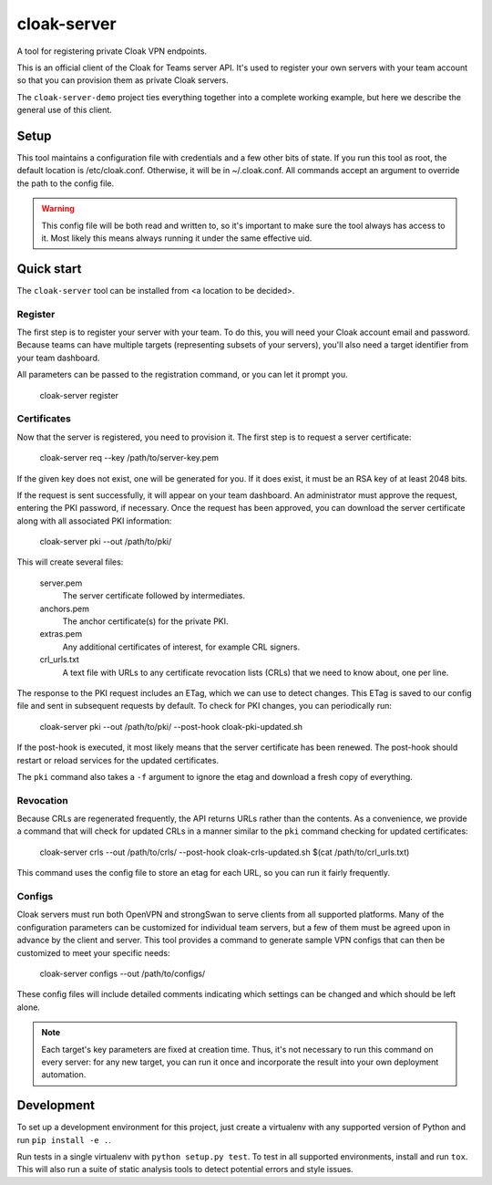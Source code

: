 cloak-server
============

A tool for registering private Cloak VPN endpoints.

This is an official client of the Cloak for Teams server API. It's used to
register your own servers with your team account so that you can provision them
as private Cloak servers.

The ``cloak-server-demo`` project ties everything together into a complete
working example, but here we describe the general use of this client.


Setup
-----

This tool maintains a configuration file with credentials and a few other bits
of state. If you run this tool as root, the default location is /etc/cloak.conf.
Otherwise, it will be in ~/.cloak.conf. All commands accept an argument to
override the path to the config file.

.. warning::

    This config file will be both read and written to, so it's important to make
    sure the tool always has access to it. Most likely this means always running
    it under the same effective uid.


Quick start
-----------

The ``cloak-server`` tool can be installed from <a location to be decided>.


Register
~~~~~~~~

The first step is to register your server with your team. To do this, you will
need your Cloak account email and password. Because teams can have multiple
targets (representing subsets of your servers), you'll also need a target
identifier from your team dashboard.

All parameters can be passed to the registration command, or you can let it
prompt you.

    cloak-server register


Certificates
~~~~~~~~~~~~

Now that the server is registered, you need to provision it. The first step is
to request a server certificate:

    cloak-server req --key /path/to/server-key.pem

If the given key does not exist, one will be generated for you. If it does
exist, it must be an RSA key of at least 2048 bits.

If the request is sent successfully, it will appear on your team dashboard. An
administrator must approve the request, entering the PKI password, if necessary.
Once the request has been approved, you can download the server certificate
along with all associated PKI information:

    cloak-server pki --out /path/to/pki/

This will create several files:

    server.pem
      The server certificate followed by intermediates.

    anchors.pem
      The anchor certificate(s) for the private PKI.

    extras.pem
      Any additional certificates of interest, for example CRL signers.

    crl_urls.txt
      A text file with URLs to any certificate revocation lists (CRLs) that we
      need to know about, one per line.

The response to the PKI request includes an ETag, which we can use to detect
changes. This ETag is saved to our config file and sent in subsequent requests
by default. To check for PKI changes, you can periodically run:

    cloak-server pki --out /path/to/pki/ --post-hook cloak-pki-updated.sh

If the post-hook is executed, it most likely means that the server certificate
has been renewed. The post-hook should restart or reload services for the
updated certificates.

The ``pki`` command also takes a ``-f`` argument to ignore the etag and download
a fresh copy of everything.


Revocation
~~~~~~~~~~

Because CRLs are regenerated frequently, the API returns URLs rather than the
contents. As a convenience, we provide a command that will check for updated
CRLs in a manner similar to the ``pki`` command checking for updated
certificates:

    cloak-server crls --out /path/to/crls/ --post-hook cloak-crls-updated.sh $(cat /path/to/crl_urls.txt)

This command uses the config file to store an etag for each URL, so you can run
it fairly frequently.


Configs
~~~~~~~

Cloak servers must run both OpenVPN and strongSwan to serve clients from all
supported platforms. Many of the configuration parameters can be customized for
individual team servers, but a few of them must be agreed upon in advance by the
client and server. This tool provides a command to generate sample VPN configs
that can then be customized to meet your specific needs:

    cloak-server configs --out /path/to/configs/

These config files will include detailed comments indicating which settings can
be changed and which should be left alone.

.. note::

    Each target's key parameters are fixed at creation time. Thus, it's not
    necessary to run this command on every server: for any new target, you can
    run it once and incorporate the result into your own deployment automation.


Development
-----------

To set up a development environment for this project, just create a virtualenv
with any supported version of Python and run ``pip install -e .``.

Run tests in a single virtualenv with ``python setup.py test``. To test in all
supported environments, install and run ``tox``. This will also run a suite of
static analysis tools to detect potential errors and style issues.
